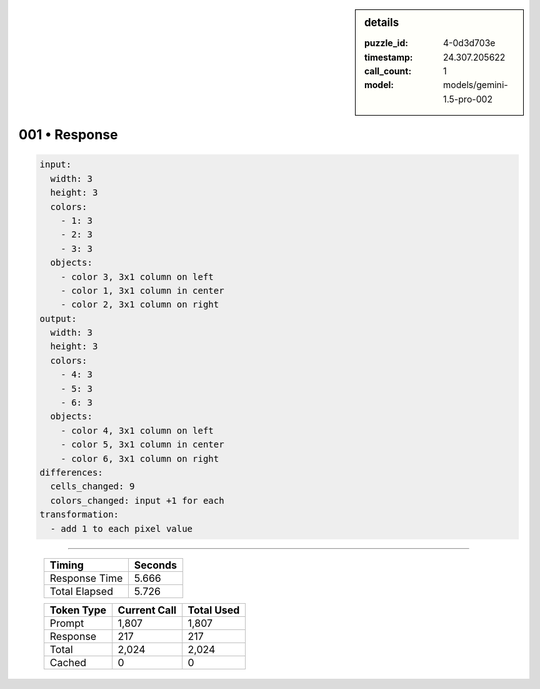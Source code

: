 .. sidebar:: details

   :puzzle_id: 4-0d3d703e
   :timestamp: 24.307.205622
   :call_count: 1
   :model: models/gemini-1.5-pro-002

001 • Response
==============


.. code-block:: yaml

   input:
     width: 3
     height: 3
     colors:
       - 1: 3
       - 2: 3
       - 3: 3
     objects:
       - color 3, 3x1 column on left
       - color 1, 3x1 column in center
       - color 2, 3x1 column on right
   output:
     width: 3
     height: 3
     colors:
       - 4: 3
       - 5: 3
       - 6: 3
     objects:
       - color 4, 3x1 column on left
       - color 5, 3x1 column in center
       - color 6, 3x1 column on right
   differences:
     cells_changed: 9
     colors_changed: input +1 for each
   transformation:
     - add 1 to each pixel value



.. seealso::

   - :doc:`001-history`
   - :doc:`001-prompt`



====

   +----------------+--------------+
   | Timing         |      Seconds |
   +================+==============+
   | Response Time  |        5.666 |
   +----------------+--------------+
   | Total Elapsed  |        5.726 |
   +----------------+--------------+



   +----------------+--------------+-------------+
   | Token Type     | Current Call |  Total Used |
   +================+==============+=============+
   | Prompt         |        1,807 |       1,807 |
   +----------------+--------------+-------------+
   | Response       |          217 |         217 |
   +----------------+--------------+-------------+
   | Total          |        2,024 |       2,024 |
   +----------------+--------------+-------------+
   | Cached         |            0 |           0 |
   +----------------+--------------+-------------+
